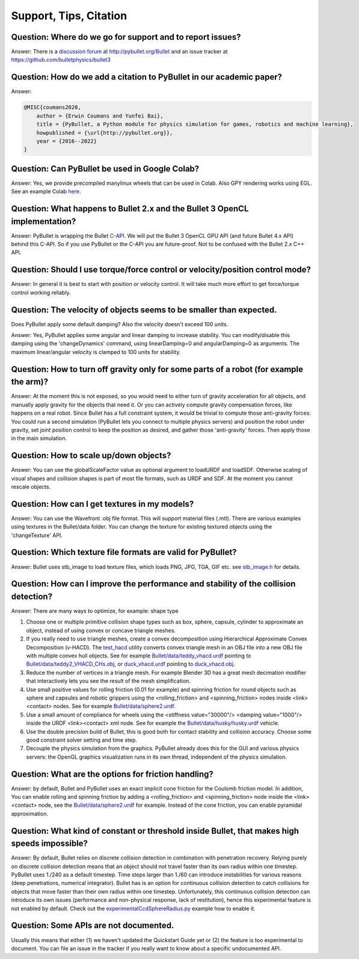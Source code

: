 ***********************
Support, Tips, Citation
***********************

Question: Where do we go for support and to report issues?
----------------------------------------------------------

Answer: There is a `discussion forum <https://pybullet.org/Bullet/phpBB3/viewforum.php?f=24>`_
at http://pybullet.org/Bullet and an issue tracker
at https://github.com/bulletphysics/bullet3

.. _citation:

Question: How do we add a citation to PyBullet in our academic paper?
---------------------------------------------------------------------

Answer:

.. code-block:: bibtex

    @MISC{coumans2020,
        author = {Erwin Coumans and Yunfei Bai},
        title = {PyBullet, a Python module for physics simulation for games, robotics and machine learning},
        howpublished = {\url{http://pybullet.org}},
        year = {2016--2022}
    }

Question: Can PyBullet be used in Google Colab?
-----------------------------------------------

Answer: Yes, we provide precompiled manylinux wheels that can be used in Colab.
Also GPY rendering works using EGL. See an example Colab
`here <https://colab.research.google.com/drive/1u6j7JOqM05vUUjpVp5VNk0pd8q-vqGlx?authuser=1>`_.

Question: What happens to Bullet 2.x and the Bullet 3 OpenCL implementation?
----------------------------------------------------------------------------

Answer: PyBullet is wrapping the Bullet
`C-API <https://github.com/bulletphysics/bullet3/blob/master/examples/SharedMemory/PhysicsClientC_API.h>`_.
We will put the Bullet 3 OpenCL GPU API (and future Bullet 4.x API) behind this C-API. So if you use PyBullet or the C-API you are future-proof. Not to be confused with the Bullet 2.x C++ API.

Question: Should I use torque/force control or velocity/position control mode?
------------------------------------------------------------------------------

Answer: In general it is best to start with position or velocity control.
It will take much more effort to get force/torque control working reliably.

Question: The velocity of objects seems to be smaller than expected.
--------------------------------------------------------------------
Does PyBullet apply some default damping? Also the velocity doesn't exceed 100 units.

Answer: Yes, PyBullet applies some angular and linear damping to increase stability. You
can modify/disable this damping using the 'changeDynamics' command, using
linearDamping=0 and angularDamping=0 as arguments. 
The maximum linear/angular velocity is clamped to 100 units for stability.

Question: How to turn off gravity only for some parts of a robot (for example the arm)?
---------------------------------------------------------------------------------------

Answer: At the moment this is not exposed, so you would need to either turn of
gravity acceleration for all objects, and manually apply gravity for the
objects that need it. Or you can actively compute gravity compensation forces,
like happens on a real robot. Since Bullet has a full constraint system, it
would be trivial to compute those anti-gravity forces: You could run a second
simulation (PyBullet lets you connect to multiple physics servers) and
position the robot under gravity, set joint position control to keep the
position as desired, and gather those 'anti-gravity' forces. Then apply those
in the main simulation.

Question: How to scale up/down objects?
---------------------------------------

Answer: You can use the globalScaleFactor value as optional argument to loadURDF and
loadSDF. Otherwise scaling of visual shapes and collision shapes is part of most file formats, such as URDF and SDF. At the moment you cannot rescale objects.

Question: How can I get textures in my models?
----------------------------------------------
Answer:    You can use the Wavefront .obj file format. This will support material files (.mtl).
There are various examples using textures in the Bullet/data folder. You can change the texture for existing textured objects using the 'changeTexture' API.

Question: Which texture file formats are valid for PyBullet?
------------------------------------------------------------

Answer: Bullet uses stb_image to load texture files, which loads PNG, JPG,
TGA, GIF etc. see `stb_image.h <https://github.com/bulletphysics/bullet3/blob/master/examples/ThirdPartyLibs/stb_image/stb_image.h>`_
for details.

Question: How can I improve the performance and stability of the collision detection?
-------------------------------------------------------------------------------------

Answer: There are many ways to optimize, for example: shape type

1. Choose one or multiple primitive collision shape types such as box, sphere,
   capsule, cylinder to approximate an object, instead of using convex or
   concave triangle meshes.
2. If you really need to use triangle meshes, create a convex decomposition
   using Hierarchical Approximate Convex Decomposition (v-HACD). The
   `test_hacd <https://github.com/bulletphysics/bullet3/blob/master/Extras/VHACD/test/src/premake4.lua>`_
   utility converts convex triangle mesh in an OBJ file into a new OBJ file
   with multiple convex hull objects. See for example
   `Bullet/data/teddy_vhacd.urdf <https://github.com/bulletphysics/bullet3/blob/master/data/teddy_vhacd.urdf>`_
   pointing to `Bullet/data/teddy2_VHACD_CHs.obj <https://github.com/bulletphysics/bullet3/blob/master/data/teddy2_VHACD_CHs.obj>`_,
   or `duck_vhacd.urdf <https://github.com/bulletphysics/bullet3/blob/master/data/duck_vhacd.urdf>`_
   pointing to `duck_vhacd.obj <https://github.com/bulletphysics/bullet3/blob/master/data/duck_vhacd.obj>`_.
3. Reduce the number of vertices in a triangle mesh. For example Blender 3D
   has a great mesh decimation modifier that interactively lets you see the
   result of the mesh simplification.
4. Use small positive values for rolling friction (0.01 for example) and spinning
   friction for round objects such as sphere and capsules and robotic grippers
   using the <rolling_friction> and <spinning_friction> nodes inside <link><contact>
   nodes. See for example `Bullet/data/sphere2.urdf <https://github.com/bulletphysics/bullet3/blob/master/data/sphere2.urdf>`_.
5. Use a small amount of compliance for wheels using the <stiffness value="30000"/>
   <damping value="1000"/> inside the URDF <link><contact> xml node. See for
   example the `Bullet/data/husky/husky.urdf <https://github.com/bulletphysics/bullet3/blob/master/data/husky/husky.urdf>`_
   vehicle.
6. Use the double precision build of Bullet, this is good both for contact
   stability and collision accuracy. Choose some good constraint solver
   setting and time step.
7. Decouple the physics simulation from the graphics. PyBullet already does
   this for the GUI and various physics servers: the OpenGL graphics
   visualization runs in its own thread, independent of the physics simulation.

Question: What are the options for friction handling?
-----------------------------------------------------

Answer: by default, Bullet and PyBullet uses an exact implicit cone friction
for the Coulomb friction model. In addition, You can enable rolling and
spinning friction by adding a <rolling_friction> and <spinning_friction>
node inside the <link><contact> node, see the
`Bullet/data/sphere2.urdf <https://github.com/bulletphysics/bullet3/blob/master/data/sphere2.urdf>`_
for example. Instead of the cone friction, you can enable pyramidal
approximation.

Question: What kind of constant or threshold inside Bullet, that makes high speeds impossible?
----------------------------------------------------------------------------------------------
Answer: By default, Bullet relies on discrete collision detection in
combination with penetration recovery. Relying purely on discrete
collision detection means that an object should not travel faster than
its own radius within one timestep. PyBullet uses 1./240 as a default
timestep. Time steps larger than 1./60 can introduce instabilities for
various reasons (deep penetrations, numerical integrator). Bullet has is
an option for continuous collision detection to catch collisions for objects
that move faster than their own radius within one timestep. Unfortunately,
this continuous collision detection can introduce its own issues (performance
and non-physical response, lack of restitution), hence this experimental
feature is not enabled by default. Check out the
`experimentalCcdSphereRadius.py <https://github.com/bulletphysics/bullet3/blob/master/examples/pybullet/examples/experimentalCcdSphereRadius.py>`_
example how to enable it.

Question: Some APIs are not documented.
---------------------------------------

Usually this means that either (1) we haven't updated the Quickstart Guide
yet or (2) the feature is too experimental to document. You can file an
issue in the tracker if you really want to know about a specific undocumented
API.